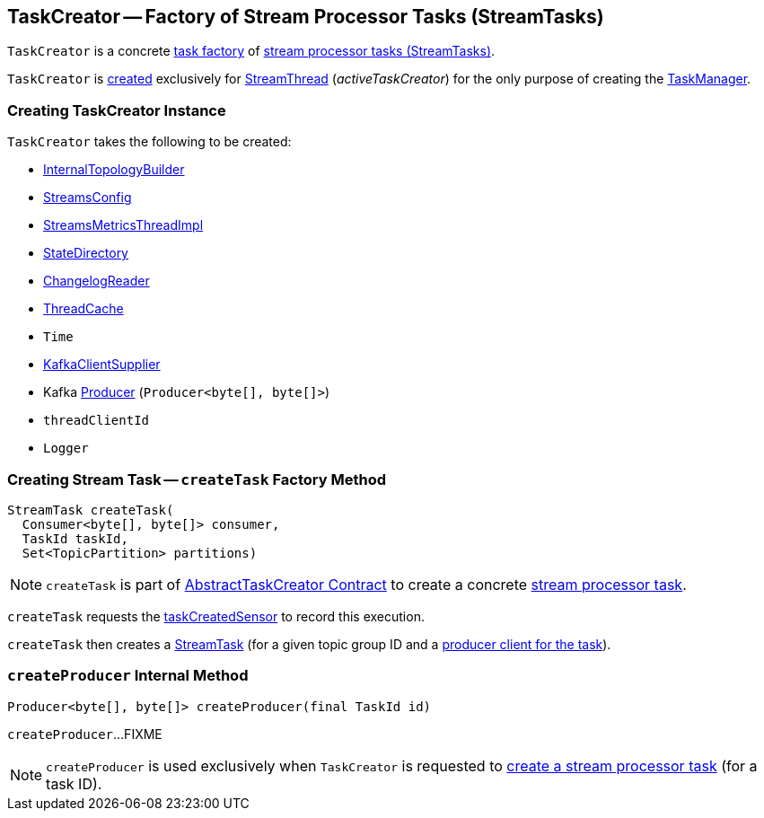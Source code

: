 == [[TaskCreator]] TaskCreator -- Factory of Stream Processor Tasks (StreamTasks)

`TaskCreator` is a concrete <<kafka-streams-internals-AbstractTaskCreator.adoc#, task factory>> of <<createTask, stream processor tasks (StreamTasks)>>.

`TaskCreator` is <<creating-instance, created>> exclusively for <<kafka-streams-internals-StreamThread.adoc#, StreamThread>> (_activeTaskCreator_) for the only purpose of creating the <<kafka-streams-internals-TaskManager.adoc#, TaskManager>>.

=== [[creating-instance]] Creating TaskCreator Instance

`TaskCreator` takes the following to be created:

* [[builder]] <<kafka-streams-internals-InternalTopologyBuilder.adoc#, InternalTopologyBuilder>>
* [[config]] <<kafka-streams-StreamsConfig.adoc#, StreamsConfig>>
* [[streamsMetrics]] <<kafka-streams-StreamsMetricsThreadImpl.adoc#, StreamsMetricsThreadImpl>>
* [[stateDirectory]] <<kafka-streams-internals-StateDirectory.adoc#, StateDirectory>>
* [[storeChangelogReader]] <<kafka-streams-internals-ChangelogReader.adoc#, ChangelogReader>>
* [[cache]] <<kafka-streams-internals-ThreadCache.adoc#, ThreadCache>>
* [[time]] `Time`
* [[clientSupplier]] <<kafka-streams-KafkaClientSupplier.adoc#, KafkaClientSupplier>>
* [[threadProducer]] Kafka https://kafka.apache.org/23/javadoc/org/apache/kafka/clients/producer/Producer.html[Producer] (`Producer<byte[], byte[]>`)
* [[threadClientId]] `threadClientId`
* [[log]] `Logger`

=== [[createTask]] Creating Stream Task -- `createTask` Factory Method

[source, java]
----
StreamTask createTask(
  Consumer<byte[], byte[]> consumer,
  TaskId taskId,
  Set<TopicPartition> partitions)
----

NOTE: `createTask` is part of link:kafka-streams-internals-AbstractTaskCreator.adoc#createTask[AbstractTaskCreator Contract] to create a concrete link:kafka-streams-internals-AbstractTask.adoc[stream processor task].

`createTask` requests the link:kafka-streams-internals-AbstractTaskCreator.adoc#taskCreatedSensor[taskCreatedSensor] to record this execution.

`createTask` then creates a link:kafka-streams-internals-StreamTask.adoc#creating-instance[StreamTask] (for a given topic group ID and a <<createProducer, producer client for the task>>).

=== [[createProducer]] `createProducer` Internal Method

[source, java]
----
Producer<byte[], byte[]> createProducer(final TaskId id)
----

`createProducer`...FIXME

NOTE: `createProducer` is used exclusively when `TaskCreator` is requested to <<createTask, create a stream processor task>> (for a task ID).
